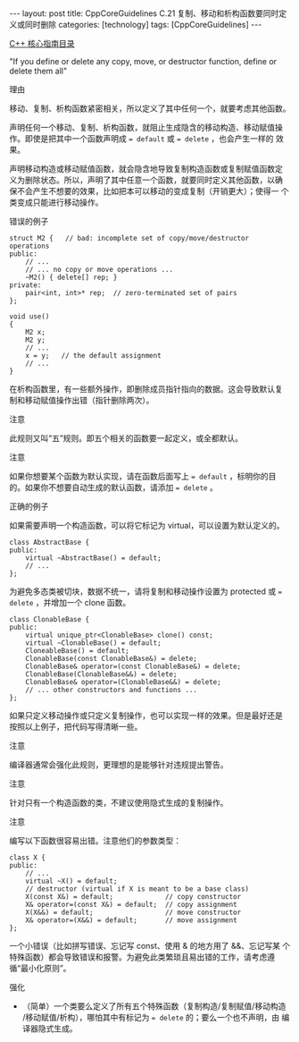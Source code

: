 #+BEGIN_EXPORT html
---
layout: post
title: CppCoreGuidelines C.21 复制、移动和析构函数要同时定义或同时删除
categories: [technology]
tags: [CppCoreGuidelines]
---
#+END_EXPORT

[[http://kimi.im/tags.html#CppCoreGuidelines-ref][C++ 核心指南目录]]

"If you define or delete any copy, move, or destructor function, define or delete them all"

理由

移动、复制、析构函数紧密相关，所以定义了其中任何一个，就要考虑其他函数。

声明任何一个移动、复制、析构函数，就阻止生成隐含的移动构造、移动赋值操
作。即使是把其中一个函数声明成 ~= default~ 或 ~= delete~ ，也会产生一样的
效果。

声明移动构造或移动赋值函数，就会隐含地导致复制构造函数或复制赋值函数定
义为删除状态。所以，声明了其中任意一个函数，就要同时定义其他函数，以确
保不会产生不想要的效果，比如把本可以移动的变成复制（开销更大）；使得一
个类变成只能进行移动操作。


错误的例子

#+begin_src C++ :flags -std=c++20 :results output :exports both :eval no-export
struct M2 {   // bad: incomplete set of copy/move/destructor operations
public:
    // ...
    // ... no copy or move operations ...
    ~M2() { delete[] rep; }
private:
    pair<int, int>* rep;  // zero-terminated set of pairs
};

void use()
{
    M2 x;
    M2 y;
    // ...
    x = y;   // the default assignment
    // ...
}
#+end_src

在析构函数里，有一些额外操作，即删除成员指针指向的数据。这会导致默认复
制和移动赋值操作出错（指针删除两次）。


注意

此规则又叫“五”规则。即五个相关的函数要一起定义，或全都默认。


注意

如果你想要某个函数为默认实现，请在函数后面写上 ~= default~ ，标明你的目
的。如果你不想要自动生成的默认函数，请添加 ~= delete~ 。


正确的例子

如果需要声明一个构造函数，可以将它标记为 virtual，可以设置为默认定义的。

#+begin_src C++ :flags -std=c++20 :results output :exports both :eval no-export
class AbstractBase {
public:
    virtual ~AbstractBase() = default;
    // ...
};
#+end_src

为避免多态类被切块，数据不统一，请将复制和移动操作设置为 protected 或
~= delete~ ，并增加一个 clone 函数。

#+begin_src C++ :flags -std=c++20 :results output :exports both :eval no-export
class ClonableBase {
public:
    virtual unique_ptr<ClonableBase> clone() const;
    virtual ~ClonableBase() = default;
    CloneableBase() = default;
    ClonableBase(const ClonableBase&) = delete;
    ClonableBase& operator=(const ClonableBase&) = delete;
    ClonableBase(ClonableBase&&) = delete;
    ClonableBase& operator=(ClonableBase&&) = delete;
    // ... other constructors and functions ...
};
#+end_src

如果只定义移动操作或只定义复制操作，也可以实现一样的效果。但是最好还是
按照以上例子，把代码写得清晰一些。


注意

编译器通常会强化此规则，更理想的是能够针对违规提出警告。


注意

针对只有一个构造函数的类，不建议使用隐式生成的复制操作。


注意

编写以下函数很容易出错。注意他们的参数类型：

#+begin_src C++ :flags -std=c++20 :results output :exports both :eval no-export
class X {
public:
    // ...
    virtual ~X() = default;
    // destructor (virtual if X is meant to be a base class)
    X(const X&) = default;             // copy constructor
    X& operator=(const X&) = default;  // copy assignment
    X(X&&) = default;                  // move constructor
    X& operator=(X&&) = default;       // move assignment
};
#+end_src

一个小错误（比如拼写错误、忘记写 const、使用 & 的地方用了 &&、忘记写某
个特殊函数）都会导致错误和报警。为避免此类繁琐且易出错的工作，请考虑遵循“最小化原则”。


强化
- （简单）一个类要么定义了所有五个特殊函数（复制构造/复制赋值/移动构造
  /移动赋值/析构），哪怕其中有标记为 ~= delete~ 的；要么一个也不声明，由
  编译器隐式生成。
